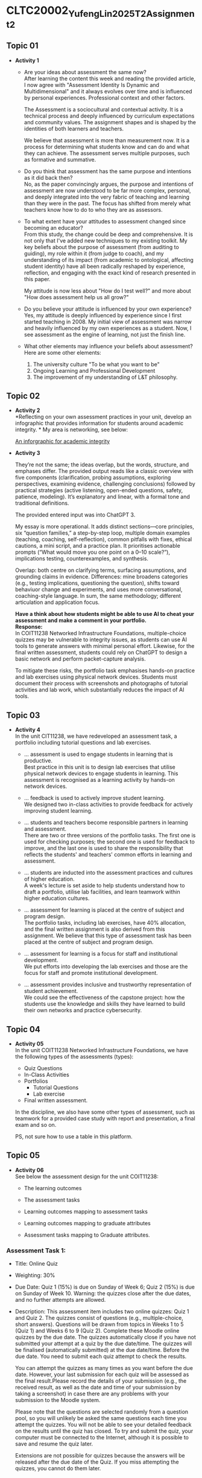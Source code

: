 * CLTC20002_YufengLin2025T2_Assignment_2
** Topic 01
- *Activity 1*
  + Are your ideas about assessment the same now?\\
    After learning the content this week and reading the provided
    article, I now agree with "Assessment Identity Is Dynamic and Multidimensional"
    and it always evolves over time and is influenced by personal
    experiences. Professional context and other factors.

    The Assessment is a sociocultural and contextual activity. It is a
    technical process and deeply influenced by curriculum expectations
    and community values. The assignment shapes and is shaped by the
    identities of both learners and teachers.

    We believe that assessment is more than measurement now. It is a
    process for determining what students know and can do and what
    they can achieve.
    The assessment serves multiple purposes, such as formative and
    summative. 
  + Do you think that assessment has the same purpose and intentions
    as it did back then?\\
    No, as the paper convincingly argues, the purpose and intentions of assessment are now understood to be far more complex, personal, and deeply integrated into the very fabric of teaching and learning than they were in the past. The focus has shifted from merely what teachers know how to do to who they are as assessors.
    
  + To what extent have your attitudes to assessment changed since
    becoming an educator?\\ 
    From this study, the change could be deep and comprehensive. It is
    not only that I've added new techniques to my existing toolkit. My key beliefs about the purpose of assessment (from auditing to guiding), my role within it (from judge to coach), and my understanding of its impact (from academic to ontological, affecting student identity) have all been radically reshaped by experience, reflection, and engaging with the exact kind of research presented in this paper.

    My attitude is now less about "How do I test well?" and more about "How does assessment help us all grow?"
  + Do you believe your attitude is influenced by your own experience?\\
    Yes, my attitude is deeply influenced by experience since I first
    started teaching in 2008. My initial view of assessment was narrow
    and heavily influenced by my own experiences as a student. Now, I see assessment as the engine of learning, not just the finish line. 

  + What other elements may influence your beliefs about assessment?\\
    Here are some other elements:
    1. The university culture "To be what you want to be"
    2. Ongoing Learning and Professional Development
    3. The improvement of my understanding of L&T philosophy. 

** Topic 02

- *Activity 2* \\
  *Reflecting on your own assessment practices in your unit, develop
  an infographic that provides information for students around
  academic integrity. * My area is networking, see below:

  [[file:Figure/infographic.png][An inforgraphic for academic integrity]]

  [[./Figure/infographic.png]]
- *Activity 3* \\
  [[./Figure/GAI.png]]

  
  They’re not the same; the ideas overlap, but the words, structure,
  and emphases differ. The provided output reads like a classic overview with five components (clarification, probing assumptions, exploring perspectives, examining evidence, challenging conclusions) followed by practical strategies (active listening, open-ended questions, safety, patience, modeling). It’s explanatory and linear, with a formal tone and traditional definitions. 

  The provided entered input was into ChatGPT 3.

  My essay is more operational. It adds distinct sections—core principles, six “question families,” a step-by-step loop, multiple domain examples (teaching, coaching, self-reflection), common pitfalls with fixes, ethical cautions, a mini script, and a practice plan. It prioritises actionable prompts (“What would move you one point on a 0–10 scale?”), implications testing, counterexamples, and synthesis.

  Overlap: both centre on clarifying terms, surfacing assumptions, and
  grounding claims in evidence. Differences: mine broadens categories
  (e.g., testing implications, questioning the question), shifts
  toward behaviuor change and experiments, and uses more
  conversational, coaching-style language. In sum, the same methodology;
  different articulation and application focus.

  *Have a think about how students might be able to use AI to cheat
  your assessment and make a comment in your portfolio.* \\

  *Response:* \\
    In COIT11238 Networked Infrastructure Foundations, multiple-choice
    quizzes may be vulnerable to integrity issues, as students can use
    AI tools to generate answers with minimal personal effort.
    Likewise, for the final written assessment, students could rely on
    ChatGPT to design a basic network and perform packet-capture
    analysis.

  To mitigate these risks, the portfolio task emphasises
    hands-on practice and lab exercises using physical network
    devices. Students must document their process with screenshots and
    photographs of tutorial activities and lab work, which
    substantially reduces the impact of AI tools. 

  
  
  

** Topic 03
- *Activity 4* \\
  In the unit CIT11238, we have redeveloped an assessment task,
  a portfolio including tutorial questions and lab exercises. 
  + … assessment is used to engage students in learning that is
   productive. \\
   Best practice in this unit is to design lab exercises that utilise
   physical network devices to engage students in learning.
    This assessment is recognised as a learning activity by hands-on
    network devices. 
  + … feedback is used to actively improve student learning.\\
    We designed two in-class activities to provide feedback for
    actively improving student learning.
  + … students and teachers become responsible partners in learning
   and assessment. \\
   There are two or three versions of the portfolio tasks. The first one is used for checking purposes; the second one is used for feedback to improve, and the last one is used to share the responsibility that reflects the students' and teachers' common efforts in learning and assessment.
  + … students are inducted into the assessment practices and cultures
    of higher education. \\
    A week's lecture is set aside to help students understand how to
    draft a portfolio, utilise lab facilities, and learn teamwork
    within higher education cultures.
    
  + … assessment for learning is placed at the centre of subject and
    program design. \\
    The portfolio tasks, including lab exercises, have 40% allocation,
    and the final written assignment is also derived from this
    assignment. We believe that this type of assessment task has been
    placed at the centre of subject and program design.
    
  + … assessment for learning is a focus for staff and institutional
    development. \\
    We put efforts into developing the lab exercises and those are the
    focus for staff and promote institutional development.
  + … assessment provides inclusive and trustworthy representation of
    student achievement. \\
    We could see the effectiveness of the capstone project: how the
    students use the knowledge and skills they have learned to build
    their own networks and practice cybersecurity. 

    
** Topic 04
- *Activity 05* \\
  In the unit COIT11238 Networked Infrastructure Foundations, we have
  the following types of the assessments (types):
  + Quiz Questions
  + In-Class Activities
  + Portfolios
    + Tutorial Questions
    + Lab exercise
  + Final written assessment.

  In the discipline, we also have some other types of assessment, such
  as teamwork for a provided case study with report and presentation,
  a final exam and so on.

  PS, not sure how to use a table in this platform.

** Topic 05
- *Activity 06* \\
  See below the assessment design for the unit COIT11238:

  + The learning outcomes\\
    [[./Figure/LO.png]]

  + The assessment tasks \\
    [[./Figure/AT.png]]

  + Learning outcomes mapping to assessment tasks \\
    [[./Figure/LO2AT.png]]

  + Learning outcomes mapping to graduate attributes \\
    [[./Figure/LO2GA.png]]

  + Assessment tasks mapping to Graduate attributes. \\
    [[./Figure/AT2GA.png]]

*** Assessment Task 1: 
- Title: Online Quiz
- Weighting: 30%
- Due Date:
  Quiz 1 (15%) is due on Sunday of Week 6; Quiz 2 (15%) is due on Sunday of Week 10. Warning: the quizzes close after the due dates, and no further attempts are allowed.
- Description:
  This assessment item includes two online quizzes: Quiz 1 and Quiz 2.
  The quizzes consist of questions (e.g., multiple-choice, short
  answers). Questions will be drawn from topics in Weeks 1 to 5
  (Quiz 1) and Weeks 6 to 9 (Quiz 2). Complete these Moodle online
  quizzes by the due date. The quizzes automatically close if you have
  not submitted your attempt at a quiz by the due date/time. The
  quizzes will be finalised (automatically submitted) at the due
  date/time. Before the due date. You need to submit each quiz attempt
  to check the results.

  You can attempt the quizzes as many times as you want before the due
  date. However, your last submission for each quiz will be assessed
  as the final result.Please record the details of your submission
  (e.g., the received result, as well as the date and time of your
  submission by taking a screenshot) in case there are any problems
  with your submission to the Moodle system.

  Please note that the questions are selected randomly from a question
  pool, so you will unlikely be asked the same questions each time you
  attempt the quizzes. You will not be able to see your detailed
  feedback on the results until the quiz has closed. To try and submit
  the quiz, your computer must be connected to the Internet, although
  it is possible to save and resume the quiz later. 

  Extensions are not possible for quizzes because the answers will be
  released after the due date of the Quiz. If you miss attempting the
  quizzes, you cannot do them later. 
  

*** Assessment Task 2:
- Title: Portfolio
- Weighting: 40%
- Due Date:
  The first submission is due on Friday of Week 7, and the second submission is due on Friday of Week 11.
- Description:
  The Portfolio assessment requires students to document their weekly tutorial activities and lab exercises throughout the term. This includes screenshots, testing results, reflections, and key learnings. The portfolio is submitted in two parts:

  + Portfolio Part 1 (20%) covers Weeks 3–6 and is due on Friday of
  Week 7.
  + Portfolio Part 2 (20%) covers Weeks 7–10 and is due on Friday of Week 11.

  Each submission must be compiled into a structured document and
  submitted via Moodle. This assessment enables students to
  demonstrate their understanding and practical engagement with the
  unit content[fn:1].

** Topic 06
- *Activity 7*
  In the unit COIT11238, we take the example of moderation for the
  assessment task, portfolio, see below the check list:
  - [ ] Provide marking guidance
  - [ ] Request 3 marking examples (good, moderate and poor) from each
    marker to check
  - [ ] Feedback with comments and suggestions to make sure the
    marking is based on the provided guidance and aligned to keep to the
    same standard
  - [ ] Randomly check some more samples in the upload marking results
    with the feedback files
  - [ ] Check the academic misconduct cases in Turnitin.

  *More details:*
    1. The moderation request will be sent to all markers just after
       the due date of the assessment tasks. (Marking guidance is also
       provided.)

    2. How many times: for example, in the unit COIT11238, the
       moderation is conducted for the portfolio tasks and the final
       written assessment tasks. There are 3 times in total for two
       sub-portfolio tasks and one final written assessment task.

    3. The request for moderation is normally sent to all markers
       through email. We also communicate through MS Teams. And the
       records are kept in emails, MS Teams, as well as in the uni
       computer. 
** Topic 07
- *Activity 8*
  Develop Two rubrics: one is for teamwork in a spreadsheet and the
  other is embedded in Moodle system. See below the screenshots:
  + Rubric 1: Teamwork with individual contribution
     [[./Figure/rubric_1.png]]
  + Rubric 2: Embedded in the Moodle system. 
     [[./Figure/rubric_2.png]]

  \\
  Prefer the first one (Rubric 1), which includes the assessment of individual
  contributions in group work. Designing an assessment rubric for
  group work with individual contributions is crucial for fairness,
  clarity, and meaningful learning. A well-crafted rubric translates
  expectations into visible criteria — such as content quality,
  collaboration, initiative, timeliness, and professional conduct—so
  students know what “good” looks like and how their personal effort
  affects outcomes. It safeguards equity by distinguishing shared
  products from personal impact, reducing free-riding and ensuring
  recognition for leadership, creativity, or behind-the-scenes
  coordination. Rubrics also increase reliability: consistent
  descriptors anchor judgments across markers and projects, making
  grades more defensible and feedback more actionable. When paired
  with self- and peer-evidence (e.g., logs, reflections, peer
  ratings), the rubric triangulates performance to capture process as
  well as product. Pedagogically, it guides students’ attention to
  transferable skills—planning, communication, and
  accountability—while enabling targeted coaching where gaps appear.
  Practically, it streamlines grading, improves transparency, and
  reduces conflict over credit. Most importantly, it signals the
  assessment’s values: collaboration matters, but so does individual
  responsibility. By aligning tasks, behaviours, and evidence, the
  rubric turns group work into a structured learning environment where
  every member understands their role, can monitor progress, and
  receives credible recognition for their unique contribution.
  

** Topic 08
- *Activity 9* \\
  *Evaluating Three Feedback Modes: Written, Audio, and Video*\\

  [[./Figure/a9.png]]
  
  
** Topic 09
- *Activity 10* \\
  Recently, we have been providing feedback on student assessment tasks with
  the following strategies:
  1. direct comments on their work
  2. notes in the feedback marking spreadsheet
  3. A summary posted through a form discussion.
  4. Respond to the students’ email about their assessment.

  Now, we could consider creating videos to explain a common issue in
  the assessment task, or illustrate the practice in a video to show
  how the solution can be achieved with reference and linkage to the
  contents and knowledge in this unit.

  MS Teams can be utilised to improve the students’ feedback, which
  could enhance the communication between teachers and the students,
  even one-to-one or in a private channel, so that the feedback could
  be responded to in an effective way. 
     
- *Activity 11* \\

  [[./Figure/q1.png]] \\
  [[./Figure/q2.png]] \\
  [[./Figure/q3.png]] \\
  [[./Figure/q4.png]] \\
  [[./Figure/q5.png]] \\
  [[./Figure/q6.png]] \\
  [[./Figure/q7.png]] \\

 This is an effective way to generate professional quiz questions based on GAI content. It would be helpful for the lecturers to create practice sessions for students quickly, and the quiz questions could be updated in different terms. The pool of questions could be randomly generated for individuals to ensure integrity. I will consider such an effective GAI-based practice in my units.

* Reference:
[fn:1] [[https://handbook.cqu.edu.au/facet/unit-profiles/profile/COIT11238/2025/HT1][CQUniversity Unit Profile (COIT11238):]]
